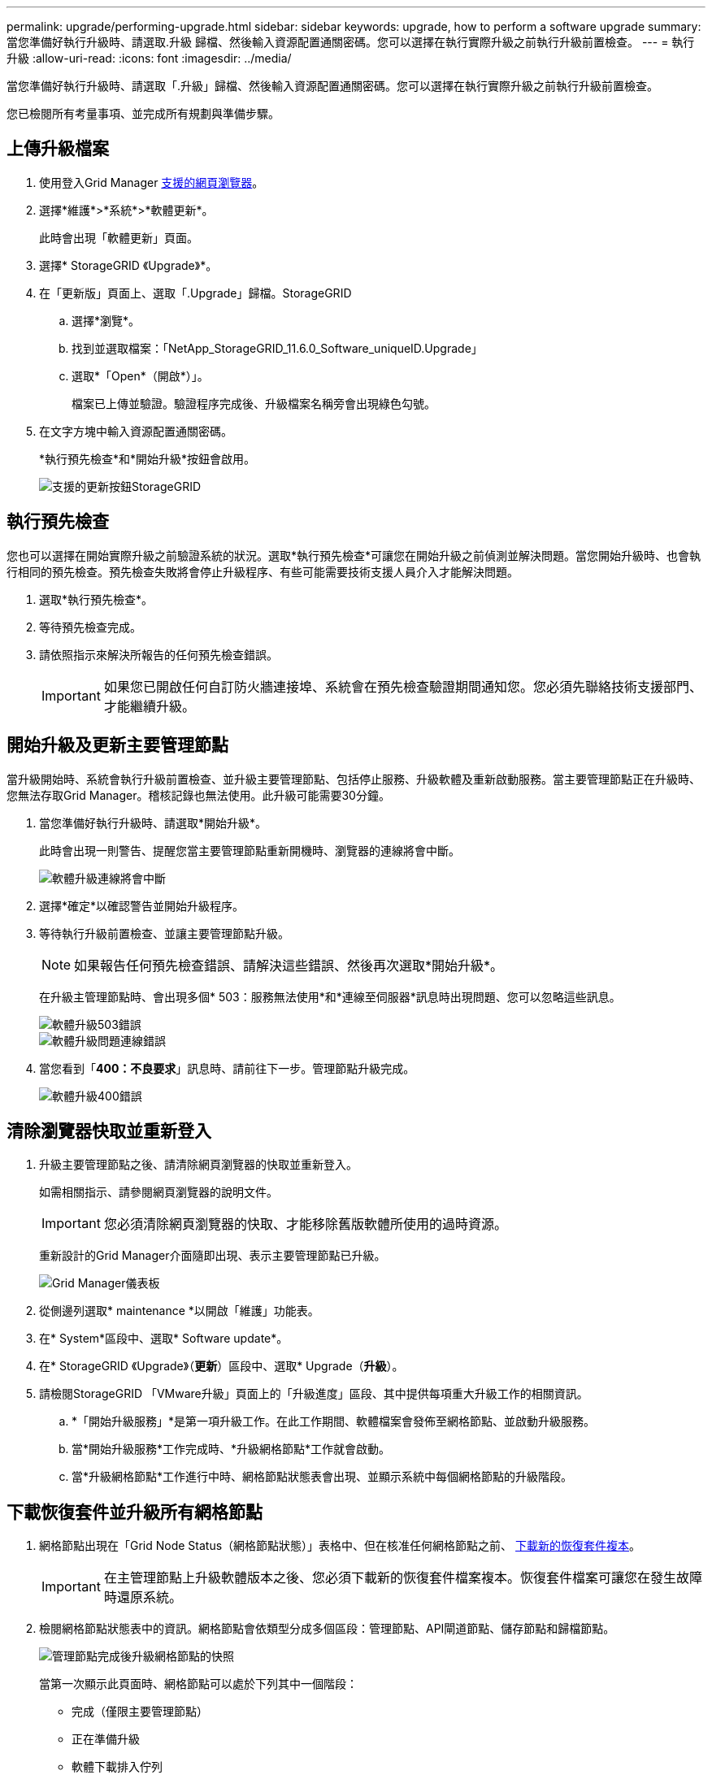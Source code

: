 ---
permalink: upgrade/performing-upgrade.html 
sidebar: sidebar 
keywords: upgrade, how to perform a software upgrade 
summary: 當您準備好執行升級時、請選取.升級 歸檔、然後輸入資源配置通關密碼。您可以選擇在執行實際升級之前執行升級前置檢查。 
---
= 執行升級
:allow-uri-read: 
:icons: font
:imagesdir: ../media/


[role="lead"]
當您準備好執行升級時、請選取「.升級」歸檔、然後輸入資源配置通關密碼。您可以選擇在執行實際升級之前執行升級前置檢查。

您已檢閱所有考量事項、並完成所有規劃與準備步驟。



== 上傳升級檔案

. 使用登入Grid Manager xref:../admin/web-browser-requirements.adoc[支援的網頁瀏覽器]。
. 選擇*維護*>*系統*>*軟體更新*。
+
此時會出現「軟體更新」頁面。

. 選擇* StorageGRID 《Upgrade》*。
. 在「更新版」頁面上、選取「.Upgrade」歸檔。StorageGRID
+
.. 選擇*瀏覽*。
.. 找到並選取檔案：「NetApp_StorageGRID_11.6.0_Software_uniqueID.Upgrade」
.. 選取*「Open*（開啟*）」。
+
檔案已上傳並驗證。驗證程序完成後、升級檔案名稱旁會出現綠色勾號。



. 在文字方塊中輸入資源配置通關密碼。
+
*執行預先檢查*和*開始升級*按鈕會啟用。

+
image::../media/storagegrid_upgrade_buttons_enabled.png[支援的更新按鈕StorageGRID]





== 執行預先檢查

您也可以選擇在開始實際升級之前驗證系統的狀況。選取*執行預先檢查*可讓您在開始升級之前偵測並解決問題。當您開始升級時、也會執行相同的預先檢查。預先檢查失敗將會停止升級程序、有些可能需要技術支援人員介入才能解決問題。

. 選取*執行預先檢查*。
. 等待預先檢查完成。
. 請依照指示來解決所報告的任何預先檢查錯誤。
+

IMPORTANT: 如果您已開啟任何自訂防火牆連接埠、系統會在預先檢查驗證期間通知您。您必須先聯絡技術支援部門、才能繼續升級。





== 開始升級及更新主要管理節點

當升級開始時、系統會執行升級前置檢查、並升級主要管理節點、包括停止服務、升級軟體及重新啟動服務。當主要管理節點正在升級時、您無法存取Grid Manager。稽核記錄也無法使用。此升級可能需要30分鐘。

. 當您準備好執行升級時、請選取*開始升級*。
+
此時會出現一則警告、提醒您當主要管理節點重新開機時、瀏覽器的連線將會中斷。

+
image::../media/software_upgrade_connection_will_be_lost.png[軟體升級連線將會中斷]

. 選擇*確定*以確認警告並開始升級程序。
. 等待執行升級前置檢查、並讓主要管理節點升級。
+

NOTE: 如果報告任何預先檢查錯誤、請解決這些錯誤、然後再次選取*開始升級*。

+
在升級主管理節點時、會出現多個* 503：服務無法使用*和*連線至伺服器*訊息時出現問題、您可以忽略這些訊息。

+
image::../media/software_upgrade_503_error.png[軟體升級503錯誤]

+
image::../media/software_upgrade_problem_connecting_error.png[軟體升級問題連線錯誤]

. 當您看到「*400：不良要求*」訊息時、請前往下一步。管理節點升級完成。
+
image::../media/software_upgrade_400_error.png[軟體升級400錯誤]





== 清除瀏覽器快取並重新登入

. 升級主要管理節點之後、請清除網頁瀏覽器的快取並重新登入。
+
如需相關指示、請參閱網頁瀏覽器的說明文件。

+

IMPORTANT: 您必須清除網頁瀏覽器的快取、才能移除舊版軟體所使用的過時資源。

+
重新設計的Grid Manager介面隨即出現、表示主要管理節點已升級。

+
image::../media/grid_manager_dashboard.png[Grid Manager儀表板]

. 從側邊列選取* maintenance *以開啟「維護」功能表。
. 在* System*區段中、選取* Software update*。
. 在* StorageGRID 《Upgrade》（*更新*）區段中、選取* Upgrade（*升級*）。
. 請檢閱StorageGRID 「VMware升級」頁面上的「升級進度」區段、其中提供每項重大升級工作的相關資訊。
+
.. *「開始升級服務」*是第一項升級工作。在此工作期間、軟體檔案會發佈至網格節點、並啟動升級服務。
.. 當*開始升級服務*工作完成時、*升級網格節點*工作就會啟動。
.. 當*升級網格節點*工作進行中時、網格節點狀態表會出現、並顯示系統中每個網格節點的升級階段。






== 下載恢復套件並升級所有網格節點

. 網格節點出現在「Grid Node Status（網格節點狀態）」表格中、但在核准任何網格節點之前、 xref:obtaining-required-materials-for-software-upgrade.adoc#download-the-recovery-package[下載新的恢復套件複本]。
+

IMPORTANT: 在主管理節點上升級軟體版本之後、您必須下載新的恢復套件檔案複本。恢復套件檔案可讓您在發生故障時還原系統。

. 檢閱網格節點狀態表中的資訊。網格節點會依類型分成多個區段：管理節點、API閘道節點、儲存節點和歸檔節點。
+
image::../media/software_upgrade_start_grid_node_status.png[管理節點完成後升級網格節點的快照]

+
當第一次顯示此頁面時、網格節點可以處於下列其中一個階段：

+
** 完成（僅限主要管理節點）
** 正在準備升級
** 軟體下載排入佇列
** 正在下載
** 正在等待您核准


. 核准已準備好新增至升級佇列的網格節點。
+

IMPORTANT: 在網格節點上開始升級時、該節點上的服務會停止。之後、網格節點會重新開機。為了避免與節點通訊的用戶端應用程式發生服務中斷、除非您確定節點已準備好停止並重新開機、否則請勿核准節點的升級。視需要排程維護時段或通知客戶。

+
您必須升級StorageGRID 您的整個作業系統中的所有網格節點、但您可以自訂升級順序。您可以核准個別的網格節點、網格節點群組或所有網格節點。

+
如果節點升級順序很重要、請一次核准一個節點或節點群組、並等到每個節點上的升級完成後、再核准下一個節點或節點群組。

+
** 選取一或多個*核准*按鈕、將一個或多個個別節點新增至升級佇列。如果您核准多個相同類型的節點、則節點將一次升級一個。
** 選取每個區段中的*「核准全部*」按鈕、將同類型的所有節點新增至升級佇列。
** 選取「頂層*全部核准*」按鈕、將網格中的所有節點新增至升級佇列。
** 選取*移除*或*全部移除*、即可從升級佇列移除節點或所有節點。當節點的「階段」達到*停止服務*時、您無法移除該節點。「*移除*」按鈕會隱藏。
+
image::../media/software_upgrade_two_nodes_queued.png[顯示「分級」正在停止服務的螢幕擷取畫面]



. 等待每個節點繼續執行升級階段、包括佇列、停止服務、停止容器、清除Docker映像、升級基礎OS套件、重新開機、重新開機後執行步驟、啟動服務及完成。
+

NOTE: 當應用裝置節點達到「升級基礎作業系統套件」階段時、StorageGRID 應用裝置上的《支援應用程式安裝程式軟體」將會更新。此自動化程序可確保StorageGRID SynsanceAppliance Installer版本與StorageGRID 支援的更新版本保持同步。





== 完整升級

當所有網格節點都完成升級階段後、*升級網格節點*工作會顯示為已完成。其餘的升級工作會在背景中自動執行。

. 一旦*啟用功能*工作完成（很快就會發生）、您可以選擇開始使用升級StorageGRID 版的更新版更新功能。
. 在*升級資料庫*工作期間、升級程序會檢查每個節點、以確認不需要更新Cassandra資料庫。
+

NOTE: 從還原11.5升級StorageGRID 至11.6%不需要Cassandra資料庫升級、不過、Cassandra服務會在每個儲存節點上停止並重新啟動。對於未來StorageGRID 的版本、Cassandra資料庫更新步驟可能需要幾天的時間才能完成。

. 當*升級資料庫*工作完成時、請等待幾分鐘、*最終升級步驟*工作才會完成。
+
完成「最終升級步驟」工作後、即會完成升級。





== 確認升級

. 確認升級成功完成。
+
.. 從Grid Manager頂端、選取說明圖示、然後選取*關於*。
.. 確認顯示的版本符合您的期望。
.. 選擇*維護*>*系統*>*軟體更新*。
.. 在* StorageGRID 《升級*》區段中、選取*升級*。
.. 確認綠色橫幅顯示軟體升級已在您預期的日期和時間完成。
+
image::../media/software_upgrade_done.png[軟體升級完成]



. 從「更新版」頁面、判斷目前版本的任何即時修復程式是否可用。StorageGRID StorageGRID
+

NOTE: 如果未顯示更新路徑、您的瀏覽器可能無法連線至NetApp支援網站。或者AutoSupport 、可能AutoSupport 會停用「支援」頁面（*支援*>*工具*>*鏡像*）上的「*檢查軟體更新*」核取方塊。

. 如果有可用的修補程式、請下載檔案。然後使用 xref:../maintain/storagegrid-hotfix-procedure.adoc[修復程序StorageGRID] 以套用修補程式。
. 確認網格作業已恢復正常：
+
.. 檢查服務是否正常運作、以及是否沒有非預期的警示。
.. 確認用戶端連線StorageGRID 至該系統的運作正常。




